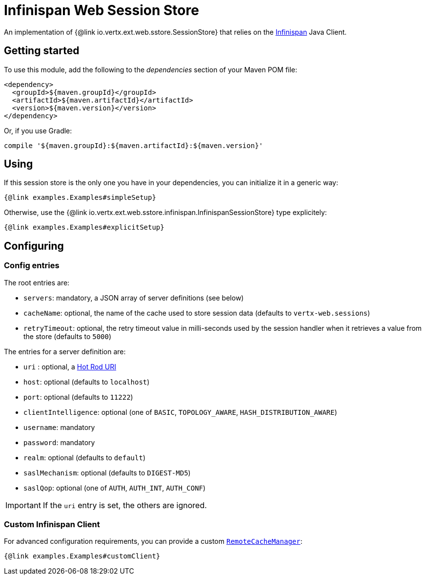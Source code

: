= Infinispan Web Session Store

An implementation of {@link io.vertx.ext.web.sstore.SessionStore} that relies on the https://infinispan.org/[Infinispan] Java Client.

== Getting started

To use this module, add the following to the _dependencies_ section of your Maven POM file:

[source,xml,subs="+attributes"]
----
<dependency>
  <groupId>${maven.groupId}</groupId>
  <artifactId>${maven.artifactId}</artifactId>
  <version>${maven.version}</version>
</dependency>
----

Or, if you use Gradle:

[source,groovy,subs="+attributes"]
----
compile '${maven.groupId}:${maven.artifactId}:${maven.version}'
----

== Using

If this session store is the only one you have in your dependencies, you can initialize it in a generic way:

[source,$lang]
----
{@link examples.Examples#simpleSetup}
----

Otherwise, use the {@link io.vertx.ext.web.sstore.infinispan.InfinispanSessionStore} type explicitely:

[source,$lang]
----
{@link examples.Examples#explicitSetup}
----

== Configuring

=== Config entries

The root entries are:

* `servers`: mandatory, a JSON array of server definitions (see below)
* `cacheName`: optional, the name of the cache used to store session data (defaults to `vertx-web.sessions`)
* `retryTimeout`: optional, the retry timeout value in milli-seconds used by the session handler when it retrieves a value from the store (defaults to `5000`)

The entries for a server definition are:

* `uri` : optional, a https://infinispan.org/blog/2020/05/26/hotrod-uri/[Hot Rod URI]
* `host`: optional (defaults to `localhost`)
* `port`: optional (defaults to `11222`)
* `clientIntelligence`: optional (one of `BASIC`, `TOPOLOGY_AWARE`, `HASH_DISTRIBUTION_AWARE`)
* `username`: mandatory
* `password`: mandatory
* `realm`: optional (defaults to `default`)
* `saslMechanism`: optional (defaults to `DIGEST-MD5`)
* `saslQop`: optional (one of `AUTH`, `AUTH_INT`, `AUTH_CONF`)

IMPORTANT: If the `uri` entry is set, the others are ignored.

=== Custom Infinispan Client

For advanced configuration requirements, you can provide a custom https://docs.jboss.org/infinispan/12.1/apidocs/org/infinispan/client/hotrod/RemoteCacheManager.html[`RemoteCacheManager`]:

[source,$lang]
----
{@link examples.Examples#customClient}
----

